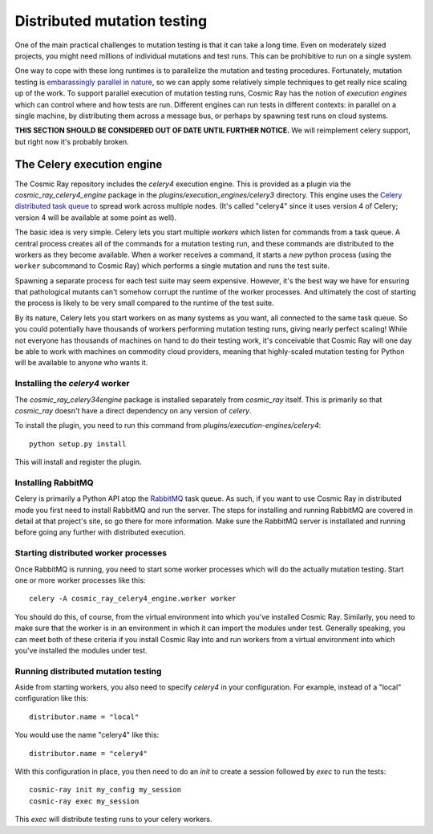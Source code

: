 ==============================
 Distributed mutation testing
==============================

One of the main practical challenges to mutation testing is that it can
take a long time. Even on moderately sized projects, you might need
millions of individual mutations and test runs. This can be prohibitive
to run on a single system.

One way to cope with these long runtimes is to parallelize the mutation and
testing procedures. Fortunately, mutation testing is `embarassingly parallel in
nature <https://en.wikipedia.org/wiki/Embarrassingly_parallel>`__, so we can
apply some relatively simple techniques to get really nice scaling up of the
work. To support parallel execution of mutation testing runs, Cosmic Ray has the
notion of *execution engines* which can control where and how tests are run.
Different engines can run tests in different contexts: in parallel on a single
machine, by distributing them across a message bus, or perhaps by spawning test
runs on cloud systems.

**THIS SECTION SHOULD BE CONSIDERED OUT OF DATE UNTIL FURTHER NOTICE.**
We will reimplement celery support, but right now it's probably broken.

The Celery execution engine
===========================

The Cosmic Ray repository includes the `celery4` execution engine. This is
provided as a plugin via the `cosmic_ray_celery4_engine` package in the
`plugins/execution_engines/celery3` directory. This engine uses the `Celery
distributed task queue <https://pypi.org/project/celery/>`__ to spread work across
multiple nodes. (It's called "celery4" since it uses version 4 of Celery;
version 4 will be available at some point as well).

The basic idea is very simple. Celery lets you start multiple *workers*
which listen for commands from a task queue. A central process creates
all of the commands for a mutation testing run, and these commands are
distributed to the workers as they become available. When a worker
receives a command, it starts a *new* python process (using the
``worker`` subcommand to Cosmic Ray) which performs a single mutation
and runs the test suite.

Spawning a separate process for each test suite may seem expensive.
However, it's the best way we have for ensuring that pathological
mutants can't somehow corrupt the runtime of the worker processes. And
ultimately the cost of starting the process is likely to be very small
compared to the runtime of the test suite.

By its nature, Celery lets you start workers on as many systems as you
want, all connected to the same task queue. So you could potentially
have thousands of workers performing mutation testing runs, giving
nearly perfect scaling! While not everyone has thousands of machines on
hand to do their testing work, it's conceivable that Cosmic Ray will one
day be able to work with machines on commodity cloud providers, meaning
that highly-scaled mutation testing for Python will be available to
anyone who wants it.

Installing the `celery4` worker
-------------------------------

The `cosmic_ray_celery34engine` package is installed separately from
`cosmic_ray` itself. This is primarily so that `cosmic_ray` doesn't have a
direct dependency on any version of `celery`.

To install the plugin, you need to run this command from `plugins/execution-engines/celery4`:

::

    python setup.py install

This will install and register the plugin.

Installing RabbitMQ
-------------------

Celery is primarily a Python API atop the
`RabbitMQ <https://www.rabbitmq.com/>`__ task queue. As such, if you
want to use Cosmic Ray in distributed mode you first need to install
RabbitMQ and run the server. The steps for installing and running
RabbitMQ are covered in detail at that project's site, so go there for
more information. Make sure the RabbitMQ server is installated and
running before going any further with distributed execution.

Starting distributed worker processes
-------------------------------------

Once RabbitMQ is running, you need to start some worker processes which
will do the actually mutation testing. Start one or more worker processes
like this:

::

    celery -A cosmic_ray_celery4_engine.worker worker

You should do this, of course, from the virtual environment into which
you've installed Cosmic Ray. Similarly, you need to make sure that the
worker is in an environment in which it can import the modules under
test. Generally speaking, you can meet both of these criteria if you
install Cosmic Ray into and run workers from a virtual environment into
which you've installed the modules under test.

.. _running_distributed_mutation_testing:

Running distributed mutation testing
------------------------------------

Aside from starting workers, you also need to specify `celery4` in your
configuration. For example, instead of a "local" configuration like this:

::

    distributor.name = "local"

You would use the name "celery4" like this:

::

    distributor.name = "celery4"

With this configuration in place, you then need to do an `init` to create a
session followed by `exec` to run the tests:

::

    cosmic-ray init my_config my_session
    cosmic-ray exec my_session

This `exec` will distribute testing runs to your celery workers.
